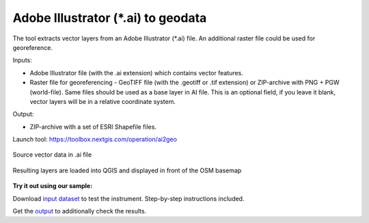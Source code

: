 Adobe Illustrator (\*.ai) to geodata
===================================

The tool extracts vector layers from an Adobe Illustrator (\*.ai) file.  An additional raster file could be used for georeference.

Inputs:

* Adobe Illustrator file (with the .ai extension) which contains vector features.
* Raster file for georeferencing - GeoTIFF file (with the .geotiff or .tif extension) or ZIP-archive with PNG + PGW (world-file). Same files should be used as a base layer in AI file. This is an optional field, if you leave it blank, vector layers will be in a relative coordinate system.

Output:

* ZIP-archive with a set of ESRI Shapefile files.

Launch tool: https://toolbox.nextgis.com/operation/ai2geo

.. figure:: _static/ai2geo_before.png
   :align: center
   :width: 32cm
   
   Source vector data in .ai file

.. figure:: _static/ai2geo_after.png
   :align: center
   :width: 32cm
   
   Resulting layers are loaded into QGIS and displayed in front of the OSM basemap

**Try it out using our sample:**

Download `input dataset <https://nextgis.com/data/toolbox/ai2geo/ai2geo_inputs.zip>`_ to test the instrument. Step-by-step instructions included.

Get the `output <https://nextgis.com/data/toolbox/ai2geo/ai2geo_outputs.zip>`_ to additionally check the results.
